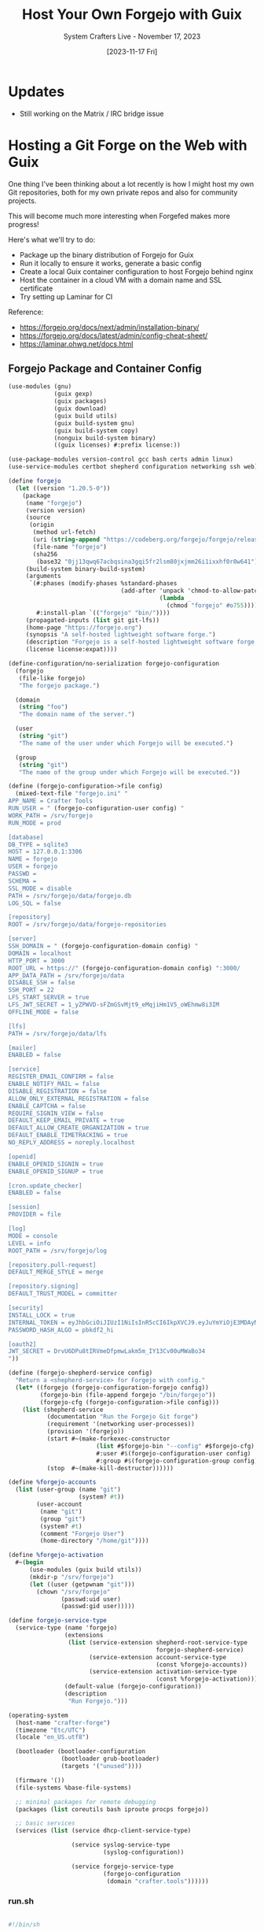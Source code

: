 #+title: Host Your Own Forgejo with Guix
#+subtitle: System Crafters Live - November 17, 2023
#+date: [2023-11-17 Fri]
#+video:

* Updates

- Still working on the Matrix / IRC bridge issue

* Hosting a Git Forge on the Web with Guix

One thing I've been thinking about a lot recently is how I might host my own Git repositories, both for my own private repos and also for community projects.

This will become much more interesting when Forgefed makes more progress!

Here's what we'll try to do:

- Package up the binary distribution of Forgejo for Guix
- Run it locally to ensure it works, generate a basic config
- Create a local Guix container configuration to host Forgejo behind nginx
- Host the container in a cloud VM with a domain name and SSL certificate
- Try setting up Laminar for CI

Reference:

- https://forgejo.org/docs/next/admin/installation-binary/
- https://forgejo.org/docs/latest/admin/config-cheat-sheet/
- https://laminar.ohwg.net/docs.html

** Forgejo Package and Container Config

#+begin_src scheme
  (use-modules (gnu)
               (guix gexp)
               (guix packages)
               (guix download)
               (guix build utils)
               (guix build-system gnu)
               (guix build-system copy)
               (nonguix build-system binary)
               ((guix licenses) #:prefix license:))

  (use-package-modules version-control gcc bash certs admin linux)
  (use-service-modules certbot shepherd configuration networking ssh web)

  (define forgejo
    (let ((version "1.20.5-0"))
      (package
       (name "forgejo")
       (version version)
       (source
        (origin
         (method url-fetch)
         (uri (string-append "https://codeberg.org/forgejo/forgejo/releases/download/v" version "/forgejo-" version "-linux-amd64"))
         (file-name "forgejo")
         (sha256
          (base32 "0jj13qwq67acbqsina3gqi5fr2lsm80jxjmm26i1ixxhf0r0w641"))))
       (build-system binary-build-system)
       (arguments
        `(#:phases (modify-phases %standard-phases
                                  (add-after 'unpack 'chmod-to-allow-patchelf
                                             (lambda _
                                               (chmod "forgejo" #o755))))
          #:install-plan `(("forgejo" "bin/"))))
       (propagated-inputs (list git git-lfs))
       (home-page "https://forgejo.org")
       (synopsis "A self-hosted lightweight software forge.")
       (description "Forgejo is a self-hosted lightweight software forge.")
       (license license:expat))))

  (define-configuration/no-serialization forgejo-configuration
    (forgejo
     (file-like forgejo)
     "The forgejo package.")

    (domain
     (string "foo")
     "The domain name of the server.")

    (user
     (string "git")
     "The name of the user under which Forgejo will be executed.")

    (group
     (string "git")
     "The name of the group under which Forgejo will be executed."))

  (define (forgejo-configuration->file config)
    (mixed-text-file "forgejo.ini" "
  APP_NAME = Crafter Tools
  RUN_USER = " (forgejo-configuration-user config) "
  WORK_PATH = /srv/forgejo
  RUN_MODE = prod

  [database]
  DB_TYPE = sqlite3
  HOST = 127.0.0.1:3306
  NAME = forgejo
  USER = forgejo
  PASSWD =
  SCHEMA =
  SSL_MODE = disable
  PATH = /srv/forgejo/data/forgejo.db
  LOG_SQL = false

  [repository]
  ROOT = /srv/forgejo/data/forgejo-repositories

  [server]
  SSH_DOMAIN = " (forgejo-configuration-domain config) "
  DOMAIN = localhost
  HTTP_PORT = 3000
  ROOT_URL = https://" (forgejo-configuration-domain config) ":3000/
  APP_DATA_PATH = /srv/forgejo/data
  DISABLE_SSH = false
  SSH_PORT = 22
  LFS_START_SERVER = true
  LFS_JWT_SECRET = 1_yZPWVD-sFZmGSvMjt9_eMqjiHm1V5_oWEhmw8i3IM
  OFFLINE_MODE = false

  [lfs]
  PATH = /srv/forgejo/data/lfs

  [mailer]
  ENABLED = false

  [service]
  REGISTER_EMAIL_CONFIRM = false
  ENABLE_NOTIFY_MAIL = false
  DISABLE_REGISTRATION = false
  ALLOW_ONLY_EXTERNAL_REGISTRATION = false
  ENABLE_CAPTCHA = false
  REQUIRE_SIGNIN_VIEW = false
  DEFAULT_KEEP_EMAIL_PRIVATE = true
  DEFAULT_ALLOW_CREATE_ORGANIZATION = true
  DEFAULT_ENABLE_TIMETRACKING = true
  NO_REPLY_ADDRESS = noreply.localhost

  [openid]
  ENABLE_OPENID_SIGNIN = true
  ENABLE_OPENID_SIGNUP = true

  [cron.update_checker]
  ENABLED = false

  [session]
  PROVIDER = file

  [log]
  MODE = console
  LEVEL = info
  ROOT_PATH = /srv/forgejo/log

  [repository.pull-request]
  DEFAULT_MERGE_STYLE = merge

  [repository.signing]
  DEFAULT_TRUST_MODEL = committer

  [security]
  INSTALL_LOCK = true
  INTERNAL_TOKEN = eyJhbGciOiJIUzI1NiIsInR5cCI6IkpXVCJ9.eyJuYmYiOjE3MDAyNDAwMTh9.3MFnsZWtz-Qu1I5mC1TWIXyhdGN6pDJsYE1iSugEhdM
  PASSWORD_HASH_ALGO = pbkdf2_hi

  [oauth2]
  JWT_SECRET = DrvU6DPu8tIRVmeDfpmwLakm5m_IY13Cv00uMWaBo34
  "))

  (define (forgejo-shepherd-service config)
    "Return a <shepherd-service> for Forgejo with config."
    (let* ((forgejo (forgejo-configuration-forgejo config))
           (forgejo-bin (file-append forgejo "/bin/forgejo"))
           (forgejo-cfg (forgejo-configuration->file config)))
      (list (shepherd-service
             (documentation "Run the Forgejo Git forge")
             (requirement '(networking user-processes))
             (provision '(forgejo))
             (start #~(make-forkexec-constructor
                           (list #$forgejo-bin "--config" #$forgejo-cfg)
                           #:user #$(forgejo-configuration-user config)
                           #:group #$(forgejo-configuration-group config)))
             (stop  #~(make-kill-destructor))))))

  (define %forgejo-accounts
    (list (user-group (name "git")
                      (system? #t))
          (user-account
           (name "git")
           (group "git")
           (system? #t)
           (comment "Forgejo User")
           (home-directory "/home/git"))))

  (define %forgejo-activation
    #~(begin
        (use-modules (guix build utils))
        (mkdir-p "/srv/forgejo")
        (let ((user (getpwnam "git")))
          (chown "/srv/forgejo"
                 (passwd:uid user)
                 (passwd:gid user)))))

  (define forgejo-service-type
    (service-type (name 'forgejo)
                  (extensions
                   (list (service-extension shepherd-root-service-type
                                            forgejo-shepherd-service)
                         (service-extension account-service-type
                                            (const %forgejo-accounts))
                         (service-extension activation-service-type
                                            (const %forgejo-activation))))
                  (default-value (forgejo-configuration))
                  (description
                   "Run Forgejo.")))

  (operating-system
    (host-name "crafter-forge")
    (timezone "Etc/UTC")
    (locale "en_US.utf8")

    (bootloader (bootloader-configuration
                 (bootloader grub-bootloader)
                 (targets '("unused"))))

    (firmware '())
    (file-systems %base-file-systems)

    ;; minimal packages for remote debugging
    (packages (list coreutils bash iproute procps forgejo))

    ;; basic services
    (services (list (service dhcp-client-service-type)

                    (service syslog-service-type
                             (syslog-configuration))

                    (service forgejo-service-type
                             (forgejo-configuration
                              (domain "crafter.tools"))))))
#+end_src

*** run.sh

#+begin_src sh

#!/bin/sh

cd /root

mkdir -p /var/data/letsencrypt

$(guix time-machine -C channels.scm -- system container --network --share=/var/data=/srv --share=/var/data/letsencrypt=/etc/letsencrypt config.scm)

#+end_src

*** forge.service

#+begin_src sh

[Unit]
Description=Forge Service
Wants=guix-daemon.service

[Service]
ExecStart=/bin/sh -c /root/run.sh

[Install]
WantedBy=multi-user.target

#+end_src

** Setting up the Host VM

#+begin_src sh

  # Unblock port 80
  echo net.ipv4.ip_unprivileged_port_start=80 >> /etc/sysctl.conf
  sysctl --system

  # Configure the firewall
  # TODO: How to persist across reboots?
  ufw enable
  ufw allow http
  ufw allow https

  # Set up the service
  mkdir -p /var/data/certs
  ln -sf /root/cons.service /etc/systemd/system/cons.service

  # Run the service for the first time to generate certificates
  /root/run.sh
  guix container exec 6623 /var/lib/certbot/renew-certificates

  # Run the service for real
  systemctl enable cons.service
  systemctl start cons.service

#+end_src
